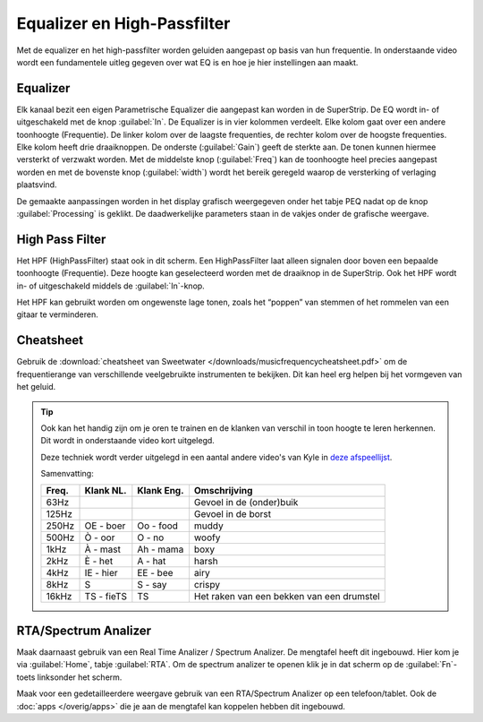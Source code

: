 Equalizer en High-Passfilter
===================================
Met de equalizer en het high-passfilter worden geluiden aangepast op basis van hun frequentie. In onderstaande video wordt een fundamentele uitleg gegeven over wat EQ is en hoe je hier instellingen aan maakt.

.. youtube:: jDGFZMKeGHY
   :width: 100%

Equalizer
-----------------------------------
.. image:: /images/parametric-eq-buttons.png
   :align: right

Elk kanaal bezit een eigen Parametrische Equalizer die aangepast kan worden in de SuperStrip. De EQ wordt in- of uitgeschakeld met de knop :guilabel:`In`. De Equalizer is in vier kolommen verdeelt. Elke kolom gaat over een andere toonhoogte (Frequentie). De linker kolom over de laagste frequenties, de rechter kolom over de hoogste frequenties. Elke kolom heeft drie draaiknoppen. De onderste (:guilabel:`Gain`) geeft de sterkte aan. De tonen kunnen hiermee versterkt of verzwakt worden. Met de middelste knop (:guilabel:`Freq`) kan de toonhoogte heel precies aangepast worden en met de bovenste knop (:guilabel:`width`) wordt het bereik geregeld waarop de versterking of verlaging plaatsvind.

.. compound::
   :class: clearfix

   .. image:: /images/peq-display.png
      :align: left

   De gemaakte aanpassingen worden in het display grafisch weergegeven onder het tabje PEQ nadat op de knop :guilabel:`Processing` is geklikt. De daadwerkelijke parameters staan in de vakjes onder de grafische weergave.

High Pass Filter
---------------------------------------
.. image:: /images/hpf.png
   :align: left

Het HPF (HighPassFilter) staat ook in dit scherm. Een HighPassFilter laat alleen signalen door boven een bepaalde toonhoogte (Frequentie). Deze hoogte kan geselecteerd worden met de draaiknop in de SuperStrip. Ook het HPF wordt in- of uitgeschakeld middels de :guilabel:`In`-knop.

Het HPF kan gebruikt worden om ongewenste lage tonen, zoals het “poppen” van stemmen of het rommelen van een gitaar te verminderen.

Cheatsheet
---------------------------------------
Gebruik de :download:`cheatsheet van Sweetwater </downloads/musicfrequencycheatsheet.pdf>` om de frequentierange van verschillende veelgebruikte instrumenten te bekijken. Dit kan heel erg helpen bij het vormgeven van het geluid.

.. Tip::
   Ook kan het handig zijn om je oren te trainen en de klanken van verschil in toon hoogte te leren herkennen. Dit wordt in onderstaande video kort uitgelegd.

   .. youtube:: 0fckQLQWhe0
      :width: 100%

   Deze techniek wordt verder uitgelegd in een aantal andere video's van Kyle in `deze afspeellijst <https://www.youtube.com/playlist?list=PLASEfdY-tiDqPbxiB_4sc5wiJTTSJ_rhi>`_.

   Samenvatting:

   ======== ============= =========== =============
   Freq.    Klank NL.     Klank Eng.  Omschrijving
   ======== ============= =========== =============
   63Hz                               Gevoel in de (onder)buik
   125Hz                              Gevoel in de borst
   250Hz    OE - boer     Oo - food   muddy
   500Hz    Ò - oor       O - no      woofy
   1kHz     À - mast      Ah - mama   boxy
   2kHz     È - het       A - hat     harsh
   4kHz     IE - hier     EE - bee    airy
   8kHz     S             S - say     crispy
   16kHz    TS - fieTS    TS          Het raken van een bekken van een drumstel
   ======== ============= =========== =============

RTA/Spectrum Analizer
---------------------------------------
Maak daarnaast gebruik van een Real Time Analizer / Spectrum Analizer. De mengtafel heeft dit ingebouwd. Hier kom je via :guilabel:`Home`, tabje :guilabel:`RTA`. Om de spectrum analizer te openen klik je in dat scherm op de :guilabel:`Fn`-toets linksonder het scherm.

Maak voor een gedetailleerdere weergave gebruik van een RTA/Spectrum Analizer op een telefoon/tablet. Ook de :doc:`apps </overig/apps>` die je aan de mengtafel kan koppelen hebben dit ingebouwd.